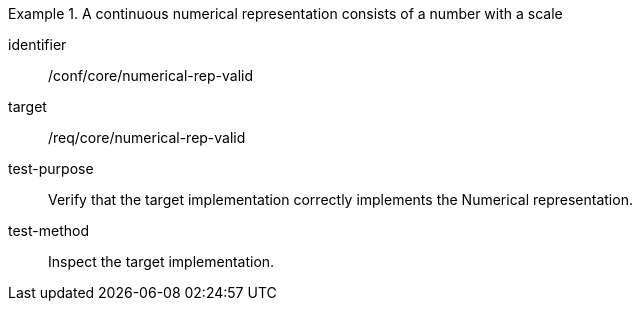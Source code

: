 [abstract_test]
.A continuous numerical representation consists of a number with a scale
====
[%metadata]
identifier:: /conf/core/numerical-rep-valid

target:: /req/core/numerical-rep-valid

test-purpose:: Verify that the target implementation correctly implements the Numerical representation.

test-method:: Inspect the target implementation.
====
